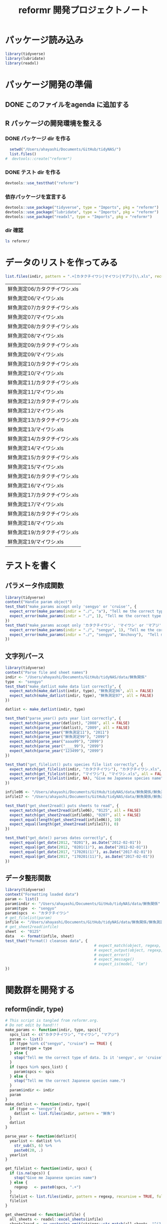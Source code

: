 #+TITLE: reformr 開発プロジェクトノート
#+PROPERTY: header-args :session *R:tidyNAS*

#+call: load-packages() :results silent

* パッケージ読み込み
#+name: load-packages
#+BEGIN_SRC R :results silent
  library(tidyverse)
  library(lubridate)
  library(readxl)
#+END_SRC

* パッケージ開発の準備
:LOGBOOK:
CLOCK: [2018-12-16 Sun 12:45]--[2018-12-16 Sun 13:13] =>  0:28
:END:
** DONE このファイルをagenda に追加する
** R パッケージの開発環境を整える
*** DONE パッケージ dir を作る
:LOGBOOK:
CLOCK: [2018-12-26 Wed 11:49]--[2018-12-26 Wed 12:18] =>  0:29
:END:
#+BEGIN_SRC R
  setwd("/Users/ahayashi/Documents/GitHub/tidyNAS/")
  list.files()
#  devtools::create("reformr")
#+END_SRC

#+RESULTS:


*** DONE テスト dir を作る
#+BEGIN_SRC R
devtools::use_testthat("reformr")
#+END_SRC

#+RESULTS:
: TRUE

*** 依存パッケージを宣言する
#+BEGIN_SRC R
  devtools::use_package("tidyverse", type = "Imports", pkg = "reformr")
  devtools::use_package("lubridate", type = "Imports", pkg = "reformr")
  devtools::use_package("readxl", type = "Imports", pkg = "reformr")
#+END_SRC

#+RESULTS:

*** dir 確認
#+BEGIN_SRC bash
ls reformr/
#+END_SRC

#+RESULTS:
| DESCRIPTION   |
| NAMESPACE     |
| R             |
| reformr.Rproj |
| tests         |
* データのリストを作ってみる
#+NAME: load_data
#+BEGIN_SRC R :session *R:tidyNAS* :var indir = "./data/鮮魚関係"
  list.files(indir, pattern = ".+[カタクチイワシ|マイワシ|マアジ]\\.xls", recursive = TRUE)
#+END_SRC

#+RESULTS: load_data
| 鮮魚測定06/カタクチイワシ.xls |
| 鮮魚測定06/マイワシ.xls       |
| 鮮魚測定07/カタクチイワシ.xls |
| 鮮魚測定07/マイワシ.xls       |
| 鮮魚測定08/カタクチイワシ.xls |
| 鮮魚測定08/マイワシ.xls       |
| 鮮魚測定09/カタクチイワシ.xls |
| 鮮魚測定09/マイワシ.xls       |
| 鮮魚測定10/カタクチイワシ.xls |
| 鮮魚測定10/マイワシ.xls       |
| 鮮魚測定11/カタクチイワシ.xls |
| 鮮魚測定11/マイワシ.xls       |
| 鮮魚測定12/カタクチイワシ.xls |
| 鮮魚測定12/マイワシ.xls       |
| 鮮魚測定13/カタクチイワシ.xls |
| 鮮魚測定13/マイワシ.xls       |
| 鮮魚測定14/カタクチイワシ.xls |
| 鮮魚測定14/マイワシ.xls       |
| 鮮魚測定15/カタクチイワシ.xls |
| 鮮魚測定15/マイワシ.xls       |
| 鮮魚測定16/カタクチイワシ.xls |
| 鮮魚測定16/マイワシ.xls       |
| 鮮魚測定17/カタクチイワシ.xls |
| 鮮魚測定17/マイワシ.xls       |
| 鮮魚測定18/カタクチイワシ.xls |
| 鮮魚測定18/マイワシ.xls       |
| 鮮魚測定19/カタクチイワシ.xls |
| 鮮魚測定19/マイワシ.xls       |

* テストを書く
** パラメータ作成関数
#+BEGIN_SRC R :tangle reformr/tests/testthat/test_param.R
library(tidyverse)
context("Handle param object")
test_that("make_params accept only 'sengyo' or 'cruise'", {
  expect_error(make_params(indir = "./", "a"), "Tell me the correct type of data. Is it 'sengyo', or 'cruise?'", fixed = TRUE)
  expect_error(make_params(indir = "./", 1), "Tell me the correct type of data. Is it 'sengyo', or 'cruise?'", fixed = TRUE)
})
test_that("make_params accept only 'カタクチイワシ', 'マイワシ' or 'マアジ' ", {
  expect_error(make_params(indir = "./", "sengyo", 1), "Tell me the correct Japanese species name.", fixed = TRUE)
  expect_error(make_params(indir = "./", "sengyo", "Anchovy"),  "Tell me the correct Japanese species name.", fixed = TRUE)
})
#+END_SRC

** 文字列パース
#+BEGIN_SRC R :tangle reformr/tests/testthat/test_filestring.R
  library(tidyverse)
  context("Parse file and sheet names")
  indir <- "/Users/ahayashi/Documents/GitHub/tidyNAS/data/鮮魚関係"
  type  <- "sengyo"
  test_that("make_datlist make data list correctly", {
    expect_match(make_datlist(indir, type), "鮮魚測定06", all = FALSE)
    expect_match(make_datlist(indir, type), "鮮魚測定07", all = FALSE)
  })

  datlist <- make_datlist(indir, type)

  test_that("parse_year() puts year list correctly", {
    expect_match(parse_year(datlist), "2008", all = FALSE)
    expect_match(parse_year(datlist), "2009", all = FALSE)
    expect_match(parse_year("鮮魚測定11"), "2011")
    expect_match(parse_year("鮮魚測定99"), "2099")
    expect_match(parse_year("aaaa99"), "2099")
    expect_match(parse_year("____99"), "2099")
    expect_match(parse_year("123499"), "2099")
  })

  test_that("get_filelist() puts species file list correctly", {
    expect_match(get_filelist(indir, "カタクチイワシ"), "カタクチイワシ.xls", all = FALSE)
    expect_match(get_filelist(indir, "マイワシ"), "マイワシ.xls", all = FALSE)
    expect_error(get_filelist(indir, NA), "Give me Japanese species name", fixed = TRUE)
  })

  infile06 <- "/Users/ahayashi/Documents/GitHub/tidyNAS/data/鮮魚関係/鮮魚測定06/カタクチイワシ.xls"
  infile17 <- "/Users/ahayashi/Documents/GitHub/tidyNAS/data/鮮魚関係/鮮魚測定17/カタクチイワシ.xls"

  test_that("get_sheet2read() puts sheets to read", {
    expect_match(get_sheet2read(infile06), "0125", all = FALSE)
    expect_match(get_sheet2read(infile06), "0207", all = FALSE)
    expect_equal(length(get_sheet2read(infile06)), 10)
    expect_equal(length(get_sheet2read(infile17)), 0)
  })

  test_that("get_date() parses dates correctly", {
    expect_equal(get_date(2012, "0201"), as.Date("2012-02-01"))
    expect_equal(get_date(2012, "0201(1)"), as.Date("2012-02-01"))
    expect_equal(get_date(2017, "170201(1)"), as.Date("2017-02-01"))
    expect_equal(get_date(2017, "170201(11)"), as.Date("2017-02-01"))
  })

#+END_SRC

** データ整形関数
#+BEGIN_SRC R :tangle reformr/tests/testthat/test_format.R
  library(tidyverse)
  context("Formatting loaded data")
  param <- list()
  param$indir <- "/Users/ahayashi/Documents/GitHub/tidyNAS/data/鮮魚関係"
  param$type  <- "sengyo"
  param$spcs  <- "カタクチイワシ"
  # get_filelist(param)
  infile <- "/Users/ahayashi/Documents/GitHub/tidyNAS/data/鮮魚関係/鮮魚測定06/カタクチイワシ.xls"
  # get_sheet2read(infile)
  sheet  <- "0125"
  data   <- format(infile, sheet)
  test_that("format() cleanses data", {
                                          # expect_match(object, regexp, ignore.case = TRUE)
                                          # expect_output(object, regexp, fixed = TRUE)
                                          # expect_error()
                                          # expect_message()
                                          # expect_is(model, "lm")
  })

#+END_SRC
* 関数群を開発する
** reform(indir, type)
#+BEGIN_SRC R :tangle reformr/R/reform.R
  # This script is tangled from reformr.org.
  # Do not edit by hand!!!
  make_params <- function(indir, type, spcs){
    spcs_list <- c("カタクチイワシ", "マイワシ", "マアジ")
    param <- list()
    if (type %in% c("sengyo", "cruise") == TRUE) {
      param$type = type
    } else {
      stop("Tell me the correct type of data. Is it 'sengyo', or 'cruise?'")
    }
    if (spcs %in% spcs_list) {
      param$spcs <- spcs
    } else {
      stop("Tell me the correct Japanese species name.")
    }
    param$indir <- indir
    param
  }
  make_datlist <- function(indir, type){
    if (type == "sengyo") {
      datlist <- list.files(indir, pattern = "鮮魚")
    }
    datlist
  }

  parse_year <- function(datlist){
    yearlist <- datlist %>%
      str_sub(5, 6) %>%
      paste0(20, .)
    yearlist
  }

  get_filelist <- function(indir, spcs) {
    if (is.na(spcs)) {
      stop("Give me Japanese species name")
    } else {
      regexp   <- paste0(spcs, ".+")
    }
    filelist <- list.files(indir, pattern = regexp, recursive = TRUE, full.names = TRUE)
    filelist
  }

  get_sheet2read <- function(infile) {
    all_sheets <- readxl::excel_sheets(infile)
    sheets2read <- as.vector(na.omit(stringr::str_match(all_sheets, "^(?!.*0000)(?!体長)(?!Sheet).+")))
    sheets2read
  }
  get_date <- function(year, sheetname) {
    date_char <- dplyr::if_else(str_length(sheetname) >= 9,
                         paste0(20, str_sub(sheetname, 1, 6)),
                         paste0(year, str_sub(sheetname, 1, 4)))
    date <- lubridate::ymd(date_char)
    date
  }

  format <- function(infile, sheet) {
    data <- readxl::read_xls(infile, sheet = sheet) %>%
      mutate(original.fname = infile,
             original.sheetname = sheet)
    data
  }

  # format <- function(infile, sheet) {
  #   out      <- NULL
  #   yearlist <- get_year(indir)
  #   filelist <- get_filelist(indir, spcs_name)
  #   for (i in seq_along(filelist)) {
  #     infile      <- filelist[i]
  #     year        <- yearlist[i]
  #     sheets2read <- get_sheet2read(infile)
  #     print(year)
  #     for (j in seq_along(sheets2read)) {
  #       sheetname <- sheets2read[j]
  #       date <- get_date(year, sheetname)
  #       data <- read_xls(infile, sheet = sheetname) %>%
  #         mutate(date = date,
  #                original.fname = infile,
  #                original.sheetname = sheetname)
  #       print(sheetname)
  #       out  <- bind_rows(out, data)
  #     }
  #   }
  #   out
  # }
#+END_SRC

#+RESULTS:

*** コードを書く
*** get_station()
*** format(param)
*** merge_old(param)
** conv2entsheet()
*** load_tidied(data)
*** conv2inputSheet(tidied)
** export_inputSheet()
*** load_inputSheet(entsheet)
*** split_year(inputSheet)
*** export_entsheet(entsheet, outdir)
* 再ロードしてテストする
#+BEGIN_SRC R :results table
  devtools::load_all("reformr")
  devtools::test("reformr")
#+END_SRC

#+RESULTS:
| test_filestring.R | Parse file and sheet names | make_datlist make data list correctly                            | 0 | 0 | FALSE | TRUE  | 0 | 0.000999999999999446 | 0 | 0.00100000000020373 |
| test_format.R     | Formatting loaded data     | format() cleanses data                                           | 1 | 0 | TRUE  | FALSE | 0 |                    0 | 0 | 0.00100000000020373 |
| test_param.R      | Handle param object        | make_params accept only 'sengyo' or 'cruise'                     | 2 | 0 | FALSE | FALSE | 0 |  0.00200000000000067 | 0 | 0.00199999999676947 |
| test_param.R      | Handle param object        | make_params accept only 'カタクチイワシ', 'マイワシ' or 'マアジ' | 2 | 0 | FALSE | FALSE | 0 |  0.00199999999999889 | 0 | 0.00200000000040745 |

* データ整備状況
** マアジ高精度化
*** DONE 測定台帳 [100%]
[[/Users/ahayashi/Documents/GitHub/jm/tidy_data.org][データ整理プロジェクト]]
**** DONE 島根稚魚
**** DONE 鳥取稚魚
**** DONE 陽光丸稚魚
:LOGBOOK:
CLOCK: [2018-12-28 Fri 11:05]--[2018-12-28 Fri 15:44] =>  4:39
CLOCK: [2018-12-14 Fri 15:14]--[2018-12-14 Fri 16:57] =>  1:43
- 2011から2013まで完了
:END:

*** TODO 調査結果 [33%]
**** FUTURE 島根
**** FUTURE 鳥取
**** DONE 陽光丸
大下さんが既にやってくれている
*** 不足データを追加し，データを統合する
** NAS
